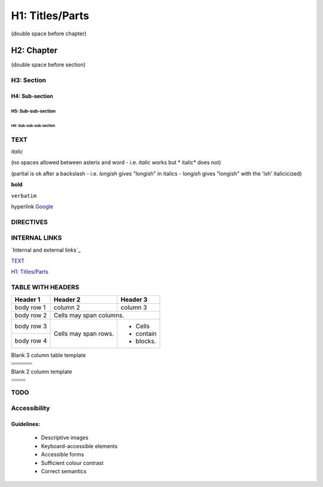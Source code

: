 ################
H1: Titles/Parts
################


(double space before chapter)

***********
H2: Chapter
***********

(double space before section)

H3: Section
===========

H4: Sub-section
---------------

H5: Sub-sub-section
^^^^^^^^^^^^^^^^^^^

H6: Sub-sub-sub-section
"""""""""""""""""""""""


TEXT
====

*italic*

(no spaces allowed between asterix and word - i.e. *italic* works but * italic* does not)

(partial is ok after a backslash - i.e. *longish* gives "longish" in italics - long\ *ish* gives "longish" with the 'ish' italicicized)

**bold**

``verbatim``

hyperlink `Google <www.google.com>`_


DIRECTIVES
==========

.. <name>:: <arguments>
    :<option>: <option values>

    content


INTERNAL LINKS
==============

`Internal and external links`_

`TEXT`_

`H1: Titles/Parts`_


TABLE WITH HEADERS
==================

+------------+------------+-----------+
| Header 1   | Header 2   | Header 3  |
+============+============+===========+
| body row 1 | column 2   | column 3  |
+------------+------------+-----------+
| body row 2 | Cells may span columns.|
+------------+------------+-----------+
| body row 3 | Cells may  | - Cells   |
+------------+ span rows. | - contain |
| body row 4 |            | - blocks. |
+------------+------------+-----------+

Blank 3 column table template

+------------+------------+-----------+
|            |            |           |
+============+============+===========+
|            |            |           |
+------------+------------+-----------+
|            |            |           |
+------------+------------+-----------+
|            |            |           |
+------------+------------+-----------+
|            |            |           |
+------------+------------+-----------+

Blank 2 column template

+------------+------------+
|            |            |
+============+============+
|            |            |
+------------+------------+
|            |            |
+------------+------------+
|            |            |
+------------+------------+
|            |            |
+------------+------------+



TODO
====

..
   [TODO] To do can be used if surrounded by brackets



Accessibility
=============


Guidelines:
-----------

  - Descriptive images
  - Keyboard-accessible elements
  - Accessible forms
  - Sufficient colour contrast
  - Correct semantics
